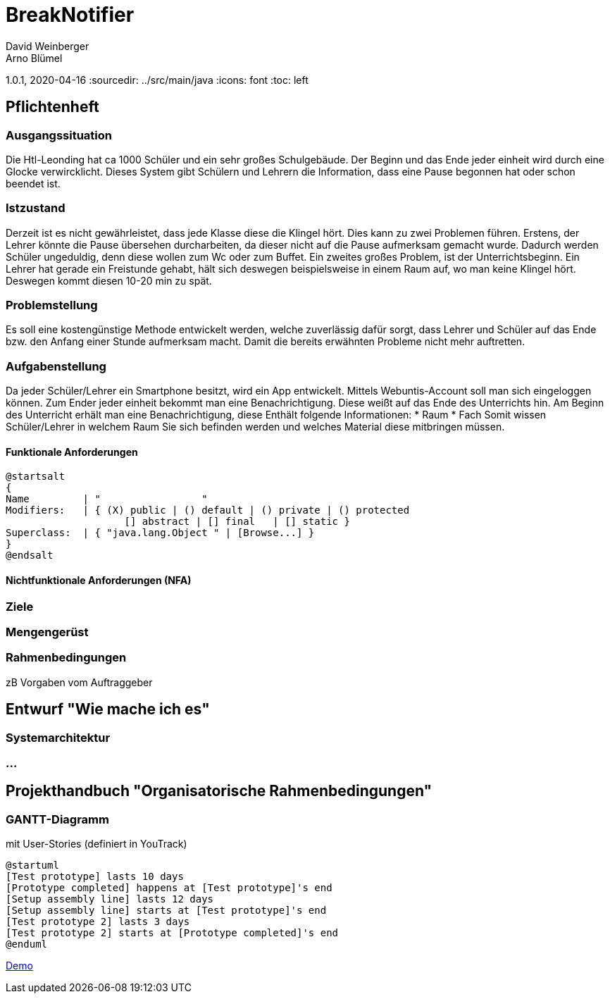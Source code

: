 = BreakNotifier
David Weinberger
Arno Blümel
1.0.1, 2020-04-16
:sourcedir: ../src/main/java
:icons: font
:toc: left


== Pflichtenheft


=== Ausgangssituation

Die Htl-Leonding hat ca 1000 Schüler und ein sehr großes Schulgebäude. Der Beginn und das Ende jeder einheit wird durch
eine Glocke verwircklicht. Dieses System gibt Schülern und Lehrern die Information, dass eine Pause begonnen hat oder
schon beendet ist.

=== Istzustand

Derzeit ist es nicht gewährleistet, dass jede Klasse diese die Klingel hört. Dies kann zu zwei Problemen führen.
Erstens, der Lehrer könnte die Pause übersehen durcharbeiten, da dieser nicht auf die Pause aufmerksam gemacht wurde.
Dadurch werden Schüler ungeduldig, denn diese wollen zum Wc oder zum Buffet.
Ein zweites großes Problem, ist der Unterrichtsbeginn. Ein Lehrer hat gerade ein Freistunde gehabt, hält sich deswegen
beispielsweise in einem Raum auf, wo man keine Klingel hört. Deswegen kommt diesen 10-20 min zu spät.

=== Problemstellung

Es soll eine kostengünstige Methode entwickelt werden, welche zuverlässig dafür sorgt, dass Lehrer und Schüler auf das
Ende bzw. den Anfang einer Stunde aufmerksam macht. Damit die bereits erwähnten Probleme nicht mehr auftretten.

=== Aufgabenstellung

Da jeder Schüler/Lehrer ein Smartphone besitzt, wird ein App entwickelt. Mittels Webuntis-Account soll man sich eingeloggen
können. Zum Ender jeder einheit bekommt man eine Benachrichtigung. Diese weißt auf das Ende des Unterrichts hin. Am Beginn
des Unterricht erhält man eine Benachrichtigung, diese Enthält folgende Informationen:
* Raum
* Fach
Somit wissen Schüler/Lehrer in welchem Raum Sie sich befinden werden und welches Material diese mitbringen müssen.

==== Funktionale Anforderungen

[plantuml,wireframe,png]
----
@startsalt
{
Name         | "                 "
Modifiers:   | { (X) public | () default | () private | () protected
	            [] abstract | [] final   | [] static }
Superclass:  | { "java.lang.Object " | [Browse...] }
}
@endsalt
----
==== Nichtfunktionale Anforderungen (NFA)
=== Ziele
=== Mengengerüst
=== Rahmenbedingungen
zB Vorgaben vom Auftraggeber

== Entwurf "Wie mache ich es"
=== Systemarchitektur
=== ...

== Projekthandbuch "Organisatorische Rahmenbedingungen"

=== GANTT-Diagramm

mit User-Stories (definiert in YouTrack)

[plantuml,gantt-protoype,png]
----
@startuml
[Test prototype] lasts 10 days
[Prototype completed] happens at [Test prototype]'s end
[Setup assembly line] lasts 12 days
[Setup assembly line] starts at [Test prototype]'s end
[Test prototype 2] lasts 3 days
[Test prototype 2] starts at [Prototype completed]'s end
@enduml
----


link:demo.html[Demo]


